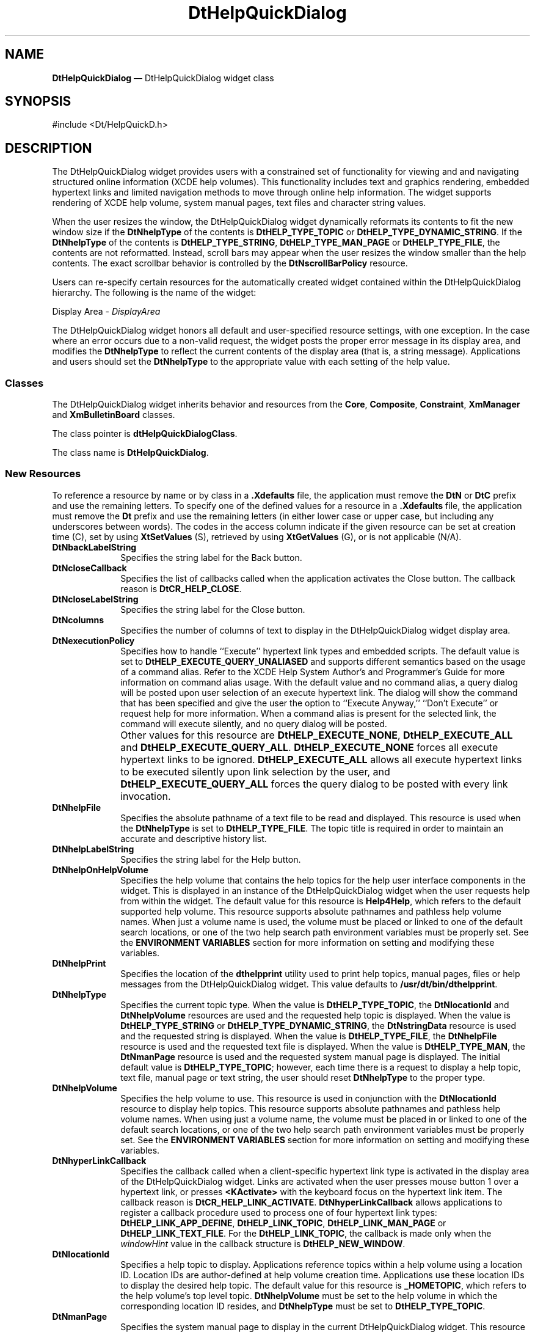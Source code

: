 '\" t
...\" HelpQDia.sgm /main/8 1996/09/08 20:04:39 rws $
.de P!
.fl
\!!1 setgray
.fl
\\&.\"
.fl
\!!0 setgray
.fl			\" force out current output buffer
\!!save /psv exch def currentpoint translate 0 0 moveto
\!!/showpage{}def
.fl			\" prolog
.sy sed -e 's/^/!/' \\$1\" bring in postscript file
\!!psv restore
.
.de pF
.ie     \\*(f1 .ds f1 \\n(.f
.el .ie \\*(f2 .ds f2 \\n(.f
.el .ie \\*(f3 .ds f3 \\n(.f
.el .ie \\*(f4 .ds f4 \\n(.f
.el .tm ? font overflow
.ft \\$1
..
.de fP
.ie     !\\*(f4 \{\
.	ft \\*(f4
.	ds f4\"
'	br \}
.el .ie !\\*(f3 \{\
.	ft \\*(f3
.	ds f3\"
'	br \}
.el .ie !\\*(f2 \{\
.	ft \\*(f2
.	ds f2\"
'	br \}
.el .ie !\\*(f1 \{\
.	ft \\*(f1
.	ds f1\"
'	br \}
.el .tm ? font underflow
..
.ds f1\"
.ds f2\"
.ds f3\"
.ds f4\"
.ta 8n 16n 24n 32n 40n 48n 56n 64n 72n 
.TH "DtHelpQuickDialog" "library call"
.SH "NAME"
\fBDtHelpQuickDialog\fP \(em DtHelpQuickDialog widget class
.SH "SYNOPSIS"
.PP
.nf
#include <Dt/HelpQuickD\&.h>
.fi
.SH "DESCRIPTION"
.PP
The
DtHelpQuickDialog
widget provides users with a constrained set of functionality for viewing and
and navigating structured online information (XCDE help volumes)\&.
This
functionality includes text and graphics rendering, embedded hypertext
links and limited navigation methods to move through online help information\&.
The widget supports rendering of XCDE help volume, system manual pages,
text files and character string values\&.
.PP
When the user resizes the window, the DtHelpQuickDialog widget
dynamically reformats its contents to fit the new window
size if the
\fBDtNhelpType\fP of the contents is
\fBDtHELP_TYPE_TOPIC\fP or
\fBDtHELP_TYPE_DYNAMIC_STRING\fP\&. If the
\fBDtNhelpType\fP of the contents is
\fBDtHELP_TYPE_STRING\fP, \fBDtHELP_TYPE_MAN_PAGE\fP or
\fBDtHELP_TYPE_FILE\fP, the contents are not reformatted\&.
Instead, scroll bars may appear when
the user resizes the window smaller than the help contents\&.
The exact scrollbar behavior is controlled by the
\fBDtNscrollBarPolicy\fP resource\&.
.PP
Users can re-specify certain resources for the automatically
created widget contained within the
DtHelpQuickDialog
hierarchy\&.
The following is the name of the widget:
.PP
Display Area - \fIDisplayArea\fP
.PP
The
DtHelpQuickDialog
widget honors all default
and user-specified resource settings, with one exception\&.
In the case where an error occurs
due to a non-valid request, the widget posts the
proper error message in its display area, and modifies the
\fBDtNhelpType\fP to reflect the current contents of the display area (that is,
a string message)\&.
Applications and users should set the
\fBDtNhelpType\fP to the appropriate value with each setting of the help value\&.
.SS "Classes"
.PP
The DtHelpQuickDialog widget
inherits behavior and resources from the
\fBCore\fP, \fBComposite\fP, \fBConstraint\fP, \fBXmManager\fP and
\fBXmBulletinBoard\fP classes\&.
.PP
The class pointer is
\fBdtHelpQuickDialogClass\fP\&.
.PP
The class name is
\fBDtHelpQuickDialog\fP\&.
.SS "New Resources"
.PP
To reference a resource by name or by class in a
\fB\&.Xdefaults\fP file, the application must remove the
\fBDtN\fP or
\fBDtC\fP prefix and use the remaining letters\&.
To specify one of the defined
values for a resource in a
\fB\&.Xdefaults\fP file, the application must remove the
\fBDt\fP prefix and use
the remaining letters (in either lower case or upper case,
but including any underscores between words)\&.
The codes in the access column indicate if the given resource can be
set at creation time (C),
set by using
\fBXtSetValues\fP (S), retrieved by using
\fBXtGetValues\fP (G), or is not applicable (N/A)\&.
.TS
tab() box;
c s s s s
l| l| l| l| l.
\fBDtHelpQuickDialog Resource Set\fP
_____
\fBName\fP\fBClass\fP\fBType\fP\fBDefault\fP\fBAccess\fP
_____
\fBDtNbackLabelString\fP\fBDtCBackLabelString\fP\fBXmString\fRBack TrackCSG
\fBDtNcloseCallback\fP\fBDtCCloseBtnCallback\fP\fBXtCallbackList\fRNULLC
\fBDtNcloseLabelString\fP\fBDtCcloseLabelString\fP\fBXmString\fRCloseCSG
\fBDtNcolumns\fP\fBDtCColumns\fP\fBDimension\fR50CSG
\fBDtNexecutionPolicy\fP\fBDtCExecutionPolicy\fP\fBunsigned char\fR\fBDtHELP_EXECUTE_QUERY_UNALIASED\fPCSG
\fBDtNhelpFile\fP\fBDtCHelpFile\fP\fBchar *\fRNULLCSG
\fBDtNhelpLabelString\fP\fBDtCHelpLabelString\fP\fBXmString\fRHelpCSG
\fBDtNhelpOnHelpVolume\fP\fBDtCHelpOnHelpVolume\fP\fBchar *\fRSee DefinitionC
\fBDtNhelpPrint\fP\fBDtCHelpPrint\fP\fBchar *\fRSee DefinitionCSG
\fBDtNhelpType\fP\fBDtCHelpType\fP\fBunsigned char\fR\fBDtHELP_TYPE_TOPIC\fPCSG
\fBDtNhelpVolume\fP\fBDtCHelpVolume\fP\fBchar *\fRNULLCSG
\fBDtNhyperLinkCallback\fP\fBDtCHyperLinkCallback\fP\fBXtCallbackList\fRNULLC
\fBDtNlocationId\fP\fBDtCLocationId\fP\fBchar *\fRSee DefinitionCSG
\fBDtNmanPage\fP\fBDtCManPage\fP\fBchar *\fRNULLCSG
\fBDtNminimizeButtons\fP\fBDtCMinimizeButtons\fP\fBBoolean\fRTrueC
\fBDtNmoreLabelString\fP\fBDtCMoreLabelString\fP\fBXmString\fRMoreCSG
\fBDtNpaperSize\fP\fBDtCPaperSize\fP\fBunsigned char\fRSee DefinitionC
\fBDtNprinter\fP\fBDtCPrinter\fP\fBchar *\fRNULLCSG
\fBDtNprintLabelString\fP\fBDtCPrintLabelString\fP\fBXmString\fRPrint\&.\&.\&.CSG
\fBDtNrows\fP\fBDtCRows\fP\fBDimension\fR15CSG
\fBDtNscrollBarPolicy\fP\fBDtCScrollBarPolicy\fP\fBunsigned char\fR\fBDtHELP_AS_NEEDED_SCROLLBARS\fPC
\fBDtNstringData\fP\fBDtCStringData\fP\fBchar *\fRNULLCSG
\fBDtNtopicTitle\fP\fBDtCTopicTitle\fP\fBchar *\fRNULLCSG
.TE
.IP "\fBDtNbackLabelString\fP" 10
Specifies the string label for the Back button\&.
.IP "\fBDtNcloseCallback\fP" 10
Specifies the list of callbacks called when the application activates the Close
button\&.
The callback reason is
\fBDtCR_HELP_CLOSE\fP\&.
.IP "\fBDtNcloseLabelString\fP" 10
Specifies the string label for the Close button\&.
.IP "\fBDtNcolumns\fP" 10
Specifies the number of columns of text to display in the
DtHelpQuickDialog
widget display area\&.
.IP "\fBDtNexecutionPolicy\fP" 10
Specifies how to handle ``Execute\&'\&' hypertext link types
and embedded scripts\&.
The default value is set to
\fBDtHELP_EXECUTE_QUERY_UNALIASED\fP and supports different semantics based on the usage of a
command alias\&.
Refer to the XCDE Help System Author\&'s and
Programmer\&'s Guide for more information on command alias usage\&.
With the default value and no command alias, a
query dialog will be posted upon user selection of an
execute hypertext link\&.
The dialog will show the command
that has been specified and give the user the option to
``Execute Anyway,\&'\&' ``Don\&'t Execute\&'\&' or request help for
more information\&.
When a command alias is present for the
selected link, the command will execute silently, and no
query dialog will be posted\&.
.IP "" 10
Other values for this resource are
\fBDtHELP_EXECUTE_NONE\fP, \fBDtHELP_EXECUTE_ALL\fP and
\fBDtHELP_EXECUTE_QUERY_ALL\fP\&. \fBDtHELP_EXECUTE_NONE\fP forces all execute hypertext links to be ignored\&.
\fBDtHELP_EXECUTE_ALL\fP allows all execute hypertext links to be executed silently upon link
selection by the user, and
\fBDtHELP_EXECUTE_QUERY_ALL\fP forces the query dialog to be posted with every link invocation\&.
.IP "\fBDtNhelpFile\fP" 10
Specifies the absolute pathname of a text file to be read and displayed\&.
This resource
is used when the
\fBDtNhelpType\fP is set to
\fBDtHELP_TYPE_FILE\fP\&. The topic title is required in order to maintain an accurate and descriptive
history list\&.
.IP "\fBDtNhelpLabelString\fP" 10
Specifies the string label for the Help button\&.
.IP "\fBDtNhelpOnHelpVolume\fP" 10
Specifies the help volume that contains the help topics for the help user
interface components in the widget\&.
This is displayed in an instance
of the
DtHelpQuickDialog
widget when the user requests help from within the widget\&.
The default value for this resource is
\fBHelp4Help\fP, which refers to
the default supported help volume\&.
This resource supports absolute pathnames and pathless help volume names\&.
When just a volume name is used, the volume must be placed or
linked to one of the default search locations, or one of the two help
search path environment variables must be properly set\&.
See the
\fBENVIRONMENT VARIABLES\fP section for more information on setting and modifying these
variables\&.
.IP "\fBDtNhelpPrint\fP" 10
Specifies the location of the
\fBdthelpprint\fP utility used to print help
topics, manual pages, files or help messages from the
DtHelpQuickDialog
widget\&.
This value defaults to
\fB/usr/dt/bin/dthelpprint\fP\&. 
.IP "\fBDtNhelpType\fP" 10
Specifies the current topic type\&.
When the value is
\fBDtHELP_TYPE_TOPIC\fP, the
\fBDtNlocationId\fP and
\fBDtNhelpVolume\fP resources are used and the
requested help topic is displayed\&.
When the value is
\fBDtHELP_TYPE_STRING\fP or
\fBDtHELP_TYPE_DYNAMIC_STRING\fP, the
\fBDtNstringData\fP resource is
used and the requested string is displayed\&.
When the value is
\fBDtHELP_TYPE_FILE\fP, the
\fBDtNhelpFile\fP resource is used and the
requested text file is displayed\&.
When the value is
\fBDtHELP_TYPE_MAN\fP, the
\fBDtNmanPage\fP resource is used and the requested system manual page is displayed\&.
The initial default value is
\fBDtHELP_TYPE_TOPIC\fP; however,
each time there is a request to display a help topic, text file,
manual page or text string, the user should reset
\fBDtNhelpType\fP to the proper type\&.
.IP "\fBDtNhelpVolume\fP" 10
Specifies the help volume to use\&.
This resource is used in conjunction with the
\fBDtNlocationId\fP resource to display help topics\&.
This resource supports absolute pathnames and pathless help volume names\&.
When using just a volume name, the volume must be placed in or
linked to one of the default search locations, or one of the two help
search path environment variables must be properly set\&.
See the
\fBENVIRONMENT VARIABLES\fP section for more information on setting and modifying these
variables\&.
.IP "\fBDtNhyperLinkCallback\fP" 10
Specifies the callback called when a client-specific
hypertext link type is activated in the display area of the
DtHelpQuickDialog
widget\&.
Links are activated when the user presses mouse
button
1
over a hypertext link, or presses
\fB<KActivate>\fP with the keyboard focus on the
hypertext link item\&.
The callback reason is
\fBDtCR_HELP_LINK_ACTIVATE\fP\&. \fBDtNhyperLinkCallback\fP allows applications to
register a callback procedure used to process one of four
hypertext link types:
\fBDtHELP_LINK_APP_DEFINE\fP, \fBDtHELP_LINK_TOPIC\fP, \fBDtHELP_LINK_MAN_PAGE\fP or
\fBDtHELP_LINK_TEXT_FILE\fP\&. For the
\fBDtHELP_LINK_TOPIC\fP, the callback is made only when the
\fIwindowHint\fP value in the callback structure is
\fBDtHELP_NEW_WINDOW\fP\&.
.IP "\fBDtNlocationId\fP" 10
Specifies a help topic to display\&.
Applications reference topics within a help
volume using a location ID\&.
Location IDs are author-defined at help volume
creation time\&.
Applications use these location IDs to display the desired help
topic\&.
The default value for this resource is
\fB_HOMETOPIC\fP, which refers to
the help volume\&'s top level topic\&.
\fBDtNhelpVolume\fP must be set to the help volume in which the
corresponding location ID resides, and
\fBDtNhelpType\fP must be set to
\fBDtHELP_TYPE_TOPIC\fP\&.
.IP "\fBDtNmanPage\fP" 10
Specifies the system manual page to display in the current
DtHelpQuickDialog
widget\&.
This
resource is used when the
\fBDtNhelpType\fP is set to
\fBDtHELP_TYPE_MAN_PAGE\fP\&.
.IP "\fBDtNminimizeButtons\fP" 10
Sets the buttons to the width of the widest button and the height of the
tallest button if
False\&.
If
True,
button width and height are not modified\&.
.IP "\fBDtNmoreLabelString\fP" 10
Specifies the string label for the More button\&.
.IP "\fBDtNpaperSize\fP" 10
Controls the value used in the Help-Print dialog for paper size\&.
The default value is set to
\fBDtHELP_PAPERSIZE_LETTER\fP\&. Other supported values for this resource are:
\fBDtHELP_PAPERSIZE_LEGAL\fP, \fBDtHELP_PAPERSIZE_EXECUTIVE,\fP \fBDtHELP_PAPERSIZE_A4\fP, \fBDtHELP_PAPERSIZE_B5\fP\&.
.IP "\fBDtNprinter\fP" 10
Specifies the printer name used to print within the
DtHelpQuickDialog
widget\&.
If the value is
\fBNULL,\fP the default value is taken from the
\fBLPDEST\fP environment variable\&.
.IP "\fBDtNprintLabelString\fP" 10
Specifies the string label for the Print button\&.
.IP "\fBDtNrows\fP" 10
Specifies the number of rows of text to display in the display area of the
DtHelpQuickDialog
widget\&.
.IP "\fBDtNscrollBarPolicy\fP" 10
Controls the automatic placement of scroll bars in the text display area\&.
If it is set to
\fBDtHELP_AS_NEEDED_SCROLLBARS\fP, the scroll bars are displayed only
if the display area exceeds the clip area in one or both dimensions\&.
A resource
value of
\fBDtHELP_STATIC_SCROLLBARS\fP causes the display area to display the
scroll bars whenever the
DtHelpQuickDialog
widget is managed, regardless of the
relationship between the clip window and the display area\&.
A value of
\fBDtHELP_NO_SCROLLBARS\fP removes scroll bars from the
DtHelpQuickDialog
widget\&.
The default value is
\fBDtHELP_AS_NEEDED_SCROLLBARS\fP\&.
.IP "\fBDtNstringData\fP" 10
Specifies the string data
(\fBchar *\fR) to display in the current
DtHelpQuickDialog
widget\&.
This resource is used when the
\fBDtNhelpType\fP is set to
\fBDtHELP_TYPE_STRING\fP\&.
.IP "\fBDtNtopicTitle\fP" 10
Specifies the topic title
(\fBchar *\fR) to be used in conjunction with either the
\fBDtNstringData\fP or
\fBDtNhelpFile\fP resource\&.
The topic title is required
in order to maintain an accurate and descriptive history list\&.
The topic title is also used as the default heading for the banner page
and page header when printing\&.
When printing help topics, this resource may be ignored\&.
.SS "Inherited Resources"
.PP
The DtHelpQuickDialog widget
inherits behavior and resources from the following named superclasses\&.
For a complete description of each resource, see the
man page
for that superclass\&.
.TS
tab() box;
c s s s s
l| l| l| l| l.
\fBXmBulletinBoard Resource Set\fP
_____
\fBName\fP\fBClass\fP\fBType\fP\fBDefault\fP\fBAccess\fP
_____
\fBXmNallowOverlap\fP\fBXmCAllowOverlap\fP\fBBoolean\fRTrueCSG
\fBXmNautoUnmanage\fP\fBXmCAutoUnmanage\fP\fBBoolean\fRTrueCG
\fBXmNbuttonFontList\fP\fBXmCButtonFontList\fP\fBXmFontList\fRdynamicCSG
\fBXmNcancelButton\fP\fBXmCWidget\fP\fBWidget\fRdynamicSG
\fBXmNdefaultButton\fP\fBXmCWidget\fP\fBWidget\fRdynamicSG
\fBXmNdefaultPosition\fP\fBXmCDefaultPosition\fP\fBBoolean\fRTrueCSG
\fBXmNdialogStyle\fP\fBXmCDialogStyle\fP\fBunsigned char\fRdynamicCSG
\fBXmNdialogTitle\fP\fBXmCDialogTitle\fP\fBXmString\fRNULLCSG
\fBXmNfocusCallback\fP\fBXmCCallback\fP\fBXtCallbackList\fRNULLC
\fBXmNlabelFontList\fP\fBXmCLabelFontList\fP\fBXmFontList\fRdynamicCSG
\fBXmNmapCallback\fP\fBXmCCallback\fP\fBXtCallbackList\fRNULLC
\fBXmNmarginHeight\fP\fBXmCMarginHeight\fP\fBDimension\fR10CSG
\fBXmNmarginWidth\fP\fBXmCMarginWidth\fP\fBDimension\fR10CSG
\fBXmNnoResize\fP\fBXmCNoResize\fP\fBBoolean\fRFalseCSG
\fBXmNresizePolicy\fP\fBXmCResizePolicy\fP\fBunsigned char\fRXmRESIZE_ANYCSG
\fBXmNshadowType\fP\fBXmCShadowType\fP\fBunsigned char\fRXmSHADOW_OUTCSG
\fBXmNtextFontList\fP\fBXmCTextFontList\fP\fBXmFontList\fRdynamicCSG
\fBXmNtextTranslations\fP\fBXmCTranslations\fP\fBXtTranslations\fRNULLC
\fBXmNunmapCallback\fP\fBXmCCallback\fP\fBXtCallbackList\fRNULLC
.TE
.TS
tab() box;
c s s s s
l| l| l| l| l.
\fBXmManager Resource Set\fP
_____
\fBName\fP\fBClass\fP\fBType\fP\fBDefault\fP\fBAccess\fP
_____
\fBXmNbottomShadowColor\fP\fBXmCBottomShadowColor\fP\fBPixel\fRdynamicCSG
\fBXmNbottomShadowPixmap\fP\fBXmCBottomShadowPixmap\fP\fBPixmap\fR\fBXmUNSPECIFIED_PIXMAP\fPCSG
\fBXmNforeground\fP\fBXmCForeground\fP\fBPixel\fRdynamicCSG
\fBXmNhelpCallback\fP\fBXmCCallback\fP\fBXtCallbackList\fRNULLC
\fBXmNhighlightColor\fP\fBXmCHighlightColor\fP\fBPixel\fRdynamicCSG
\fBXmNhighlightPixmap\fP\fBXmCHighlightPixmap\fP\fBPixmap\fRdynamicCSG
\fBXmNinitialFocus\fP\fBXmCInitialFocus\fP\fBWidget\fRdynamicCSG
\fBXmNnavigationType\fP\fBXmCNavigationType\fP\fBXmNavigationType\fRXmTAB_GROUPCSG
\fBXmNshadowThickness\fP\fBXmCShadowThickness\fP\fBDimension\fRdynamicCSG
\fBXmNstringDirection\fP\fBXmCStringDirection\fP\fBXmStringDirection\fRdynamicCG
\fBXmNtopShadowColor\fP\fBXmCTopShadowColor\fP\fBPixel\fRdynamicCSG
\fBXmNtopShadowPixmap\fP\fBXmCTopShadowPixmap\fP\fBPixmap\fRdynamicCSG
\fBXmNtraversalOn\fP\fBXmCTraversalOn\fP\fBBoolean\fRTrueCSG
\fBXmNunitType\fP\fBXmCUnitType\fP\fBunsigned char\fRdynamicCSG
\fBXmNuserData\fP\fBXmCUserData\fP\fBXtPointer\fRNULLCSG
.TE
.TS
tab() box;
c s s s s
l| l| l| l| l.
\fBComposite Resource Set\fP
_____
\fBName\fP\fBClass\fP\fBType\fP\fBDefault\fP\fBAccess\fP
_____
\fBXmNchildren\fP\fBXmCReadOnly\fP\fBWidgetList\fRNULLG
\fBXmNinsertPosition\fP\fBXmCInsertPosition\fP\fBXtOrderProc\fRNULLCSG
\fBXmNnumChildren\fP\fBXmCReadOnly\fP\fBCardinal\fR0G
.TE
.TS
tab() box;
c s s s s
l| l| l| l| l.
\fBCore Resource Set\fP
_____
\fBName\fP\fBClass\fP\fBType\fP\fBDefault\fP\fBAccess\fP
_____
\fBXmNaccelerators\fP\fBXmCAccelerators\fP\fBXtAccelerators\fRdynamicN/A
\fBXmNancestorSensitive\fP\fBXmCSensitive\fP\fBBoolean\fRdynamicG
\fBXmNbackground\fP\fBXmCBackground\fP\fBPixel\fRdynamicCSG
\fBXmNbackgroundPixmap\fP\fBXmCPixmap\fP\fBPixmap\fR\fBXmUNSPECIFIED_PIXMAP\fPCSG
\fBXmNborderColor\fP\fBXmCBorderColor\fP\fBPixel\fRXtDefaultForegroundCSG
\fBXmNborderPixmap\fP\fBXmCPixmap\fP\fBPixmap\fR\fBXmUNSPECIFIED_PIXMAP\fPCSG
\fBXmNborderWidth\fP\fBXmCBorderWidth\fP\fBDimension\fR0CSG
\fBXmNcolormap\fP\fBXmCColormap\fP\fBColormap\fRdynamicCG
\fBXmNdepth\fP\fBXmCDepth\fP\fBint\fRdynamicCG
\fBXmNdestroyCallback\fP\fBXmCCallback\fP\fBXtCallbackList\fRNULLC
\fBXmNheight\fP\fBXmCHeight\fP\fBDimension\fRdynamicCSG
\fBXmNinitialResourcesPersistent\fP\fBXmCInitialResourcesPersistent\fP\fBBoolean\fRTrueC
\fBXmNmappedWhenManaged\fP\fBXmCMappedWhenManaged\fP\fBBoolean\fRTrueCSG
\fBXmNscreen\fP\fBXmCScreen\fP\fBScreen *\fRdynamicCG
\fBXmNsensitive\fP\fBXmCSensitive\fP\fBBoolean\fRTrueCSG
\fBXmNtranslations\fP\fBXmCTranslations\fP\fBXtTranslations\fRdynamicCSG
\fBXmNwidth\fP\fBXmCWidth\fP\fBDimension\fRdynamicCSG
\fBXmNx\fP\fBXmCPosition\fP\fBPosition\fR0CSG
\fBXmNy\fP\fBXmCPosition\fP\fBPosition\fR0CSG
.TE
.SS "Callback Information"
.PP
A pointer to the following structure is passed to each callback:
.PP
.nf
\f(CWtypedef struct {
        int     \fIreason\fP;
        XEvent  *\fIevent\fP;
        char    *\fIlocationId\fP;
        char    *\fIhelpVolume\fP;
        char    *\fIspecification\fP;
        int     \fIhyperType\fP;
        int     \fIwindowHint\fP;
} DtHelpDialogCallbackStruct;\fR
.fi
.PP
.PP
The
\fIreason\fP argument
indicates why the callback was invoked\&.
.PP
The
\fIevent\fP argument
points to the
\fBXEvent\fR that triggered the callback\&.
.PP
The
\fIlocationId\fP argument
indicates the
\fBDtNlocationId\fP for the current topic\&.
This value is
\fBNULL\fP whenever the
\fIhyperType\fP value is not
\fBDtHELP_LINK_TOPIC\fP or
\fBDtHELP_LINK_APP_DEFINE\fP\&.
.PP
The
\fIhelpVolume\fP argument
indicates the current help volume\&.
This value returns
\fBNULL\fP whenever the
\fIhyperType\fP value is not
\fBDtHELP_LINK_TOPIC\fP or
\fBDtHELP_LINK_APP_DEFINE\fP\&.
.PP
The
\fIspecification\fP argument
indicates any author-defined data contained within the
selected hypertext link\&.
This value returns
\fBNULL\fP if no author-defined data was given\&.
For hyperlinks of type
\fBDtHELP_MAN_PAGE\fP, the
\fIspecification\fP argument contains the name of the manual page\&.
For hyperlinks of type
\fBDtHELP_LINK_TEXT_FILE\fP, the
\fIspecification\fP argument contains that name of the file\&.
.PP
The
\fIhyperType\fP argument
indicates the hypertext link type\&.
Possible values are:
\fBDtHELP_LINK_TOPIC\fP, \fBDtHELP_LINK_MAN_PAGE\fP, \fBDtHELP_LINK_APP_DEFINE\fP or
\fBDtHELP_LINK_TEXT_FILE\fP\&.
.PP
The
\fIwindowHint\fP argument
indicates a hint for the type of window (current window,
DtHelpQuickDialog
widget window or new window) to use\&.
This value contains one of the following three types:
\fBDtHELP_POPUP_WINDOW\fP, \fBDtHELP_CURRENT_WINDOW\fP or
\fBDtHELP_NEW_WINDOW\fP\&.
.SS "Additional Behavior"
.PP
The
DtHelpQuickDialog
widget has the additional behavior described below:
.IP "\fI<MAny> <KCancel>\fP" 10
Calls the active callbacks for the Close button\&.
If a
\fI<BDrag>\fP for
either a selection or scrollbar movement is in process, the
\fIKCancel\fP aborts that action\&.
.IP "\fI<KSpace>, <KActivate>\fP or \fI<BSelect>\fP in Display Area Text" 10
Invokes the hypertext link that contains the current selection\&.
.IP "\fI<DoubleClick>\fP in Display Area Text" 10
Ignored\&.
.IP "\fI<BDrag>\fP in Display Area Text" 10
Selects the text from the drag start point to the drag end point\&.
Moving and holding the
\fI<BDrag>\fP outside
the topic tree or display area, scrolls the window, selecting the newly
exposed text\&.
.IP "\fI<Close Button Activated>\fP" 10
Closes the
DtHelpQuickDialog
widget, and calls the
\fBDtNcloseCallback\fP callbacks with reason
\fBDtCR_HELP_CLOSE\fP\&.
.IP "\fI<Backtrack Button Activated>\fP" 10
Forces the
DtHelpQuickDialog
widget to display the data previously
displayed in the dialog\&.
If the current item was the first item
displayed in the
DtHelpQuickDialog
widget, the Backtrack button is insensitive\&.
.IP "\fI<Print Button Activated>\fP" 10
Forces the
DtHelpQuickDialog
widget to display the Help-Print dialog\&.
.IP "\fI<Help Button Activated>\fP" 10
Forces the
DtHelpQuickDialog
widget to display the Help-On-Help dialog\&.
.IP "\fI<MCtrl>\fP or \fI<MShift> <BSelect>\fP in Display Area Hypertext Link Text" 10
.IP "\fI<MCtrl> <KSpace>\fP in Display Area Hypertext Link Text" 10
.IP "\fI<MCtrl> <KActivate>\fP in Display Area Hypertext Link Text" 10
Invokes the
\fBDtNhyperLinkCallback\fP for the
DtHelpQuickDialog
widget, honoring all existing
link settings, but forces the
\fIwindowHint\fP to
\fBDtHELP_NEW_WINDOW\fP\&. If no
\fBDtNhyperLinkCallback\fP was supplied, the hypertext link is handled
internally\&.
.IP "\fI<KSelectAll>\fP in Display Area" 10
Selects all text within the display area\&.
.IP "\fI<KDeSelectAll>\fP in Display Area" 10
Deselects all text within the display area\&.
.IP "\fI<KUp>\fP or \fI<KLeft>\fP in Display Area" 10
Moves the traversal highlight up or left to the next hypertext link item\&.
.IP "\fI<KDown>\fP or \fI<KRight>\fP in Display Area" 10
Moves the traversal highlight down or right to the next hypertext item\&.
.IP "\fI<KCopy>\fP in the Display Area" 10
Copies the currently selected text to the clipboard\&.
.IP "\fI<KPageDown>\fP or \fI<MCtrl> <KDown>\fP in the Display Area" 10
Displays the next page of text\&.
.IP "\fI<KPageLeft>\fP or \fI<MCtrl> <KLeft>\fP in Display Area" 10
Scrolls the information to the left\&.
.IP "\fI<KPageRight>\fP or \fI<MCtrl> <KRight>\fP in Display Area" 10
Scrolls the information to the right\&.
.IP "\fI<KPageUp>\fP or \fI<MCtrl> <KUp>\fP in Display Area" 10
Displays the previous page of information\&.
.IP "\fI<KBeginData>\fP in the Display Area" 10
Displays the first page of information\&.
.IP "\fI<KEndData>\fP in the Display Area" 10
Displays the last page of information\&.
.SS "Virtual Bindings"
.PP
The bindings for virtual keys are implementation-dependent\&.
For information about bindings for virtual buttons and keys, see
\fBVirtualBindings\fP(3)\&. 
.SH "ENVIRONMENT VARIABLES"
.PP
The
DtHelpQuickDialog
widget uses two environment variables for locating
help volumes within the desktop environment:
.IP "\fIDTHELPSEARCHPATH\fP" 10
The system
search path environment variable for locating
help volumes on local and remote
NFS
mounted systems\&.
.IP "\fIDTHELPUSERSEARCHPATH\fP" 10
The search path environment variable for locating user-specific
help volumes on local and remote
NFS
mounted systems\&.
.PP
The environment variables contain colon-separated lists of directory paths\&.
Each directory path can contain both environment variable names as well as
special field descriptors that are expanded at runtime\&.
.PP
Field descriptors consist of a percent-sign character (%)
followed by a single character\&.
Field descriptors and their substitution values are:
.IP "\fB%H\fP" 10
Replaced with the current volume name being searched for\&.
.IP "\fB%L\fP" 10
Replaced with the current value of the
\fBLANG\fP environment variable\&.
.IP "\fB%%\fP" 10
Replaced with a single %\&.
.PP
The default value for
\fIDTHELPUSERSEARCHPATH\fP is:
.PP
.nf
\f(CW$HOME/\&.dt/help/$DTUSERSESSION/%H:
$HOME/\&.dt/help/$DTUSERSESSION/%H\&.sdl:
$HOME/\&.dt/help/$DTUSERSESSION/%H\&.hv:
$HOME/\&.dt/help/%H:
$HOME/\&.dt/help/%H\&.sdl:
$HOME/\&.dt/help/%H\&.hv\fR
.fi
.PP
.PP
The
\fIDTHELPUSERSEARCHPATH\fP is first searched for the requested volume\&.
If the volume is not found, the
\fIDTHELPSEARCHPATH\fP value is searched\&.
.PP
The default value for
\fIDTHELPSEARCHPATH\fP path is:
.PP
.nf
\f(CW/etc/dt/appconfig/help/%L/%H:
/etc/dt/appconfig/help/%L/%H\&.sdl:
/etc/dt/appconfig/help/%L/%H\&.hv:
/etc/dt/appconfig/help/C/%H:
/etc/dt/appconfig/help/C/%H\&.sdl:
/etc/dt/appconfig/help/C/%H\&.hv:
/usr/dt/appconfig/help/%L/%H:
/usr/dt/appconfig/help/%L/%H\&.sdl:
/usr/dt/appconfig/help/%L/%H\&.hv:
/usr/dt/appconfig/help/C/%H:
/usr/dt/appconfig/help/C/%H\&.sdl:
/usr/dt/appconfig/help/C/%H\&.hv\fR
.fi
.PP
.SH "APPLICATION USAGE"
.PP
The following messages can be generated as a result of an error or improperly
set resource value in the
DtHelpQuickDialog
widget
These messages are
displayed in the widget\&'s display area as well as standard error\&.
.SS "Error Messages"
.IP "String data could not be formatted\&." 10
The error occurred when formatting help information of type
\fBDtHELP_TYPE_STRING\fP\&.
.IP "Dynamic string data could not be formatted\&." 10
The error occurred when formatting help information of type
\fBDtHELP_TYPE_DYNAMIC_STRING\fP\&.
.IP "Man Page could not be formatted\&. The requested man page
is either not present, or corrupt\&." 10
The error occurred when formatting help information of type
\fBDtHELP_TYPE_MAN_PAGE\fP\&.
.IP "Text file could not be formatted\&. The requested text file
is either not present, or corrupt\&." 10
The error occurred when formatting help information of type
\fBDtHELP_TYPE_FILE\fP\&.
.IP "Non-supported DtNhelpType value used\&." 10
The application used a non-supported
\fBDtNhelpType\fP\&.
.IP "Help topic could not be formatted\&." 10
The application attempted to access a corrupt runtime help file\&.
.IP "No DtNhyperLinkCallback supplied for widget\&." 10
A hypertext link of type
\fBDtHELP_NEW_WINDOW\fP is selected, but the
application has not supplied a hypertext callback to handle it\&.
The link is handled like a
\fBDtHELP_CURRENT_WINDOW\fP jump\&.
.IP "Nonexistent DtNlocationId\&." 10
The requested
\fBDtNlocationId\fP is not present in the current help volume\&.
.IP "No DtNhyperLinkCallback supplied for widget to handle" 10
.IP "DtHELP_LINK_APP_DEFINE or DtHELP_LINK_MAN_PAGE links\&." 10
A hypertext link of type
\fBDtHELP_LINK_APP_DEFINE\fP or
\fBDtHELP_LINK_MAN_PAGE\fP is selected, but the application has not supplied a hypertext callback\&.
.IP "Could not find DtNhelpVolume\&." 10
The Help System is unable to find the help volume requested\&.
.IP "Could not open DtNhelpVolume\&." 10
The Help System found the requested help volume, but does not have the
permission to open it\&.
.SH "SEE ALSO"
.PP
\fBDt/HelpDialog\&.h - DtHelpDialog\fP(5), \fBDt/Help\&.h - DtHelp\fP(5), \fBDtCreateHelpDialog\fP(3), \fBDtHelpSetCatalogName\fP(3), \fBDtHelpQuickDialogGetChild\fP(3); \fBXmManager\fP(3), \fBXmBulletinBoard\fP(3), \fBCore\fP(3), \fBComposite\fP(3), \fBConstraint\fP(3), \fBVirtualBindings\fP(3), \fBdthelptagdtd\fP(4)\&. 
...\" created by instant / docbook-to-man, Sun 02 Sep 2012, 09:40
